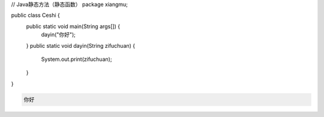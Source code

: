 .. title: Java代码案例——静态方法（静态函数）
.. slug: javadai-ma-an-li-jing-tai-fang-fa-jing-tai-han-shu
.. date: 2022-11-01 10:27:46 UTC+08:00
.. tags: Java代码案例
.. category: Java
.. link: 
.. description: 
.. type: text

.. code-block:: java
    :number-lines:

// Java静态方法（静态函数）
package xiangmu;

public class Ceshi {
	public static void main(String args[]) {
		dayin("你好");
	}
	public static void dayin(String zifuchuan) {
		System.out.print(zifuchuan);
	}
}




.. code-block:: text

    你好